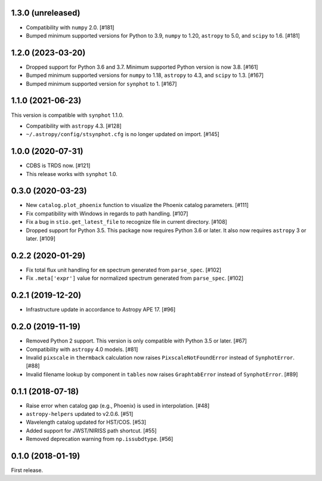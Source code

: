 1.3.0 (unreleased)
==================

- Compatibility with ``numpy`` 2.0. [#181]

- Bumped minimum supported versions for Python to 3.9,
  ``numpy`` to 1.20, ``astropy`` to 5.0, and ``scipy`` to 1.6. [#181]

1.2.0 (2023-03-20)
==================

- Dropped support for Python 3.6 and 3.7. Minimum supported Python
  version is now 3.8. [#161]
- Bumped minimum supported versions for ``numpy`` to 1.18,
  ``astropy`` to 4.3, and ``scipy`` to 1.3. [#167]
- Bumped minimum supported version for ``synphot`` to 1. [#167]

1.1.0 (2021-06-23)
==================

This version is compatible with ``synphot`` 1.1.0.

- Compatibility with ``astropy`` 4.3. [#128]
- ``~/.astropy/config/stsynphot.cfg`` is no longer updated on import. [#145]

1.0.0 (2020-07-31)
==================

- CDBS is TRDS now. [#121]
- This release works with ``synphot`` 1.0.

0.3.0 (2020-03-23)
==================

- New ``catalog.plot_phoenix`` function to visualize the Phoenix catalog
  parameters. [#111]
- Fix compatibility with Windows in regards to path handling. [#107]
- Fix a bug in ``stio.get_latest_file`` to recognize file in current directory.
  [#108]
- Dropped support for Python 3.5. This package now requires Python 3.6 or
  later. It also now requires ``astropy`` 3 or later. [#109]

0.2.2 (2020-01-29)
==================

- Fix total flux unit handling for ``em`` spectrum generated from
  ``parse_spec``. [#102]
- Fix ``.meta['expr']`` value for normalized spectrum generated from
  ``parse_spec``. [#102]

0.2.1 (2019-12-20)
==================

- Infrastructure update in accordance to Astropy APE 17. [#96]

0.2.0 (2019-11-19)
==================

- Removed Python 2 support. This version is only compatible with Python 3.5
  or later. [#67]
- Compatibility with ``astropy`` 4.0 models. [#81]
- Invalid ``pixscale`` in ``thermback`` calculation now raises
  ``PixscaleNotFoundError`` instead of ``SynphotError``. [#88]
- Invalid filename lookup by component in ``tables`` now raises
  ``GraphtabError`` instead of ``SynphotError``. [#89]

0.1.1 (2018-07-18)
==================

- Raise error when catalog gap (e.g., Phoenix) is used in interpolation. [#48]
- ``astropy-helpers`` updated to v2.0.6. [#51]
- Wavelength catalog updated for HST/COS. [#53]
- Added support for JWST/NIRISS path shortcut. [#55]
- Removed deprecation warning from ``np.issubdtype``. [#56]

0.1.0 (2018-01-19)
==================

First release.
